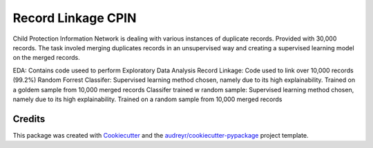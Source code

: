 ===================
Record Linkage CPIN
===================
Child Protection Information Network is dealing with various instances of duplicate records. Provided with 30,000 records. The task involed merging duplicates records in an unsupervised way and creating a supervised learning model on the merged records.

EDA: Contains code useed to perform Exploratory Data Analysis
Record Linkage: Code used to link over 10,000 records (99.2%)
Random Forrest Classifer: Supervised learning method chosen, namely due to its high explainability. Trained on a goldem sample from 10,000 merged records
Classifer trained w random sample: Supervised learning method chosen, namely due to its high explainability. Trained on a random sample from 10,000 merged records

Credits
-------

This package was created with Cookiecutter_ and the `audreyr/cookiecutter-pypackage`_ project template.

.. _Cookiecutter: https://github.com/audreyr/cookiecutter
.. _`audreyr/cookiecutter-pypackage`: https://github.com/audreyr/cookiecutter-pypackage
